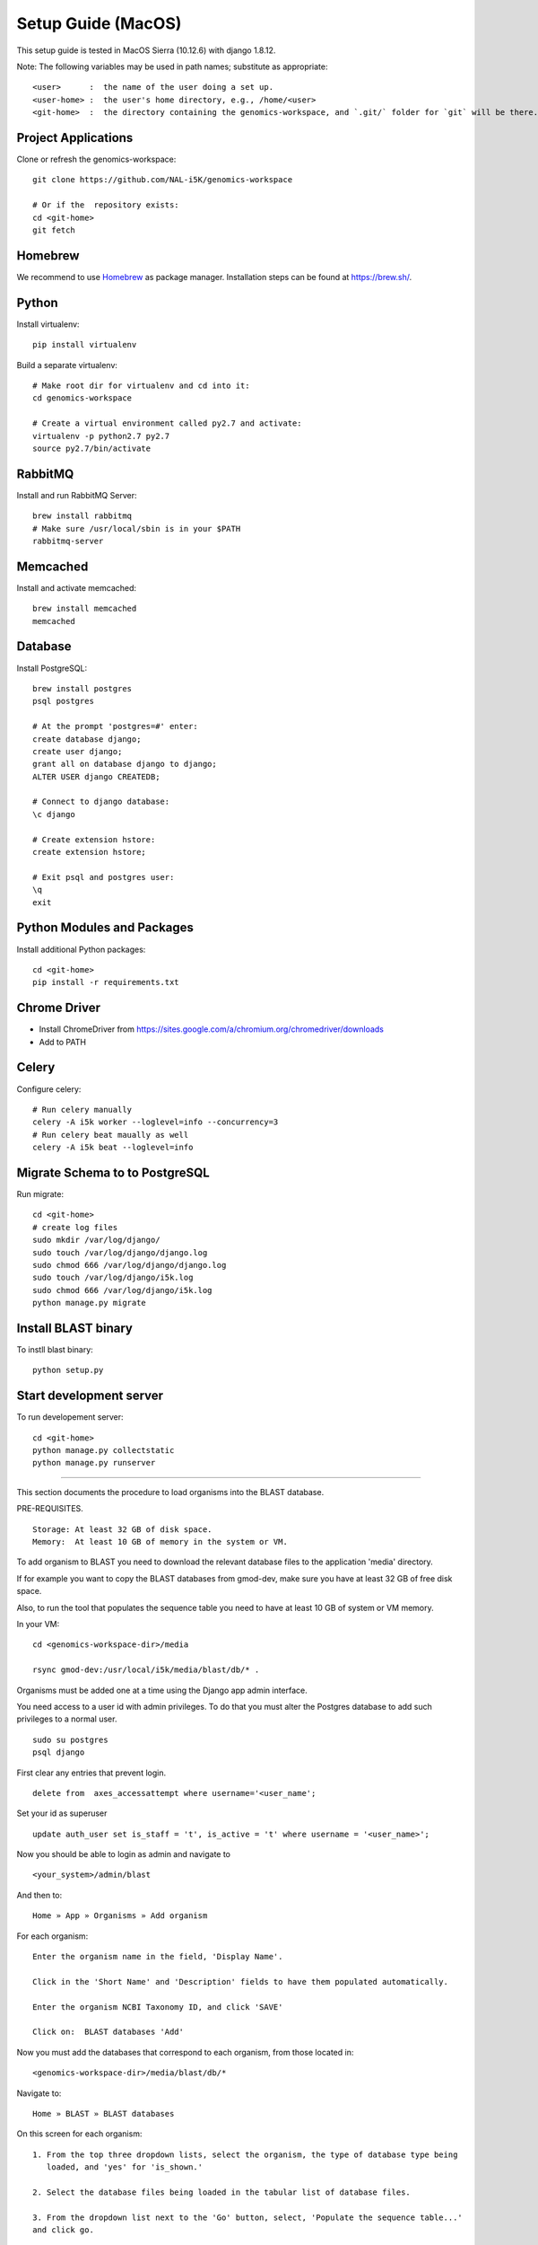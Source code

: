 Setup Guide (MacOS)
===================

This setup guide is tested in MacOS Sierra (10.12.6) with django 1.8.12.

Note: The following variables may be used in path names; substitute as appropriate::

   <user>      :  the name of the user doing a set up.
   <user-home> :  the user's home directory, e.g., /home/<user>
   <git-home>  :  the directory containing the genomics-workspace, and `.git/` folder for `git` will be there.

Project Applications
--------------------

Clone or refresh the genomics-workspace::

    git clone https://github.com/NAL-i5K/genomics-workspace

    # Or if the  repository exists:
    cd <git-home>
    git fetch

Homebrew
--------

We recommend to use `Homebrew <https://brew.sh/>`_ as package manager. Installation steps can be found at `https://brew.sh/ <https://brew.sh/>`_.

Python
------------
Install virtualenv::

    pip install virtualenv

Build a separate virtualenv::

    # Make root dir for virtualenv and cd into it:
    cd genomics-workspace

    # Create a virtual environment called py2.7 and activate:
    virtualenv -p python2.7 py2.7
    source py2.7/bin/activate


RabbitMQ
--------

Install and run RabbitMQ Server::

    brew install rabbitmq
    # Make sure /usr/local/sbin is in your $PATH
    rabbitmq-server


Memcached
---------

Install and activate memcached::

   brew install memcached
   memcached


Database
--------

Install PostgreSQL::

    brew install postgres
    psql postgres

    # At the prompt 'postgres=#' enter:
    create database django;
    create user django;
    grant all on database django to django;
    ALTER USER django CREATEDB;

    # Connect to django database:
    \c django

    # Create extension hstore:
    create extension hstore;

    # Exit psql and postgres user:
    \q
    exit


Python Modules and Packages
---------------------------

Install additional Python packages::

    cd <git-home>
    pip install -r requirements.txt

Chrome Driver
-------------
* Install ChromeDriver from https://sites.google.com/a/chromium.org/chromedriver/downloads

* Add to PATH

Celery
------

Configure celery::

    # Run celery manually
    celery -A i5k worker --loglevel=info --concurrency=3
    # Run celery beat maually as well
    celery -A i5k beat --loglevel=info

Migrate Schema to to PostgreSQL
-------------------------------

Run migrate::

    cd <git-home>
    # create log files
    sudo mkdir /var/log/django/
    sudo touch /var/log/django/django.log
    sudo chmod 666 /var/log/django/django.log
    sudo touch /var/log/django/i5k.log
    sudo chmod 666 /var/log/django/i5k.log
    python manage.py migrate


Install BLAST binary
--------------------

To instll blast binary::

   python setup.py


Start development server
------------------------

To run developement server::

    cd <git-home>
    python manage.py collectstatic
    python manage.py runserver


================================================================================

This section documents the procedure to load organisms into the BLAST database.

PRE-REQUISITES.

::

    Storage: At least 32 GB of disk space.
    Memory:  At least 10 GB of memory in the system or VM.

To add organism to BLAST you need to download the relevant database files to the
application 'media' directory.

If for example you want to copy the BLAST databases from gmod-dev, make sure
you have at least 32 GB of free disk space.

Also, to run the tool that populates the sequence table you need to have at
least 10 GB of system or VM memory.

In your VM::

    cd <genomics-workspace-dir>/media

    rsync gmod-dev:/usr/local/i5k/media/blast/db/* .

Organisms must be added one at a time using the Django app admin interface.

You need access to a user id with admin privileges.  To do that you must alter
the Postgres database to add such privileges to a normal user.

::

    sudo su postgres
    psql django

First clear any entries that prevent login.

::

    delete from  axes_accessattempt where username='<user_name';

Set your id as superuser

::

    update auth_user set is_staff = 't', is_active = 't' where username = '<user_name>';

Now you should be able to login as admin and navigate to

::

    <your_system>/admin/blast

And then to:

::

    Home » App » Organisms » Add organism

For each organism:

::

    Enter the organism name in the field, 'Display Name'.

    Click in the 'Short Name' and 'Description' fields to have them populated automatically.

    Enter the organism NCBI Taxonomy ID, and click 'SAVE'

    Click on:  BLAST databases 'Add'


Now you must add the databases that correspond to each organism, from those located in:

::

    <genomics-workspace-dir>/media/blast/db/*

Navigate to:

::

   Home » BLAST » BLAST databases

On this screen for each organism::

    1. From the top three dropdown lists, select the organism, the type of database type being
       loaded, and 'yes' for 'is_shown.'

    2. Select the database files being loaded in the tabular list of database files.

    3. From the dropdown list next to the 'Go' button, select, 'Populate the sequence table...'
    and click go.

    4. After a while, the three tick marks on each selected row should turn green.



